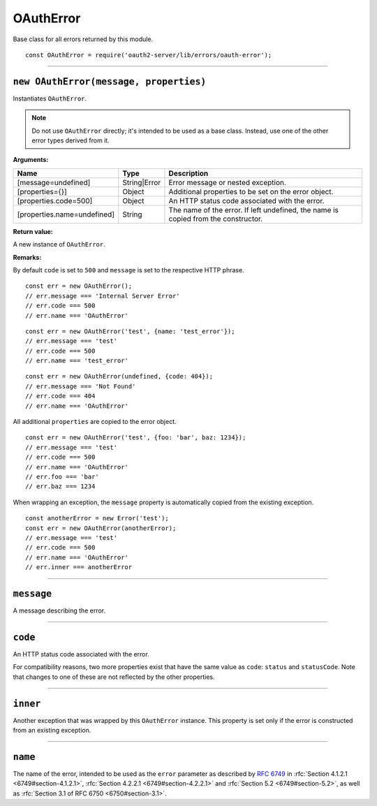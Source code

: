 ============
 OAuthError
============

Base class for all errors returned by this module.

::

  const OAuthError = require('oauth2-server/lib/errors/oauth-error');

--------

.. _OAuthError#constructor:

``new OAuthError(message, properties)``
=======================================

Instantiates ``OAuthError``.

.. note:: Do not use ``OAuthError`` directly; it's intended to be used as a base class. Instead, use one of the other error types derived from it.

**Arguments:**

+-----------------------------+--------------+------------------------------------------------------------------------------------+
| Name                        | Type         | Description                                                                        |
+=============================+==============+====================================================================================+
| [message=undefined]         | String|Error | Error message or nested exception.                                                 |
+-----------------------------+--------------+------------------------------------------------------------------------------------+
| [properties={}]             | Object       | Additional properties to be set on the error object.                               |
+-----------------------------+--------------+------------------------------------------------------------------------------------+
| [properties.code=500]       | Object       | An HTTP status code associated with the error.                                     |
+-----------------------------+--------------+------------------------------------------------------------------------------------+
| [properties.name=undefined] | String       | The name of the error. If left undefined, the name is copied from the constructor. |
+-----------------------------+--------------+------------------------------------------------------------------------------------+

**Return value:**

A new instance of ``OAuthError``.

**Remarks:**

By default ``code`` is set to ``500`` and ``message`` is set to the respective HTTP phrase.

::

  const err = new OAuthError();
  // err.message === 'Internal Server Error'
  // err.code === 500
  // err.name === 'OAuthError'

::

  const err = new OAuthError('test', {name: 'test_error'});
  // err.message === 'test'
  // err.code === 500
  // err.name === 'test_error'

::

  const err = new OAuthError(undefined, {code: 404});
  // err.message === 'Not Found'
  // err.code === 404
  // err.name === 'OAuthError'

All additional ``properties`` are copied to the error object.

::

  const err = new OAuthError('test', {foo: 'bar', baz: 1234});
  // err.message === 'test'
  // err.code === 500
  // err.name === 'OAuthError'
  // err.foo === 'bar'
  // err.baz === 1234

When wrapping an exception, the ``message`` property is automatically copied from the existing exception.

::

  const anotherError = new Error('test');
  const err = new OAuthError(anotherError);
  // err.message === 'test'
  // err.code === 500
  // err.name === 'OAuthError'
  // err.inner === anotherError

--------

.. _OAuthError#message:

``message``
===========

A message describing the error.

--------

.. _OAuthError#code:

``code``
========

An HTTP status code associated with the error.

For compatibility reasons, two more properties exist that have the same value as ``code``: ``status`` and ``statusCode``. Note that changes to one of these are not reflected by the other properties.

--------

.. _OAuthError#inner:

``inner``
=========

Another exception that was wrapped by this ``OAuthError`` instance. This property is set only if the error is constructed from an existing exception.

--------

.. _OAuthError#name:

``name``
========

The name of the error, intended to be used as the ``error`` parameter as described by :rfc:`6749` in :rfc:`Section 4.1.2.1 <6749#section-4.1.2.1>`, :rfc:`Section 4.2.2.1 <6749#section-4.2.2.1>` and :rfc:`Section 5.2 <6749#section-5.2>`, as well as :rfc:`Section 3.1 of RFC 6750 <6750#section-3.1>`.

